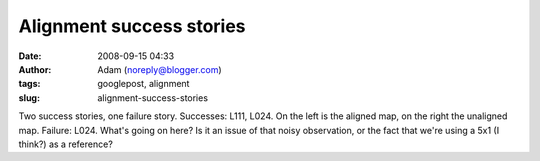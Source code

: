 Alignment success stories
#########################
:date: 2008-09-15 04:33
:author: Adam (noreply@blogger.com)
:tags: googlepost, alignment
:slug: alignment-success-stories

.. image:: http://2.bp.blogspot.com/_lsgW26mWZnU/SM3ki00LXOI/AAAAAAAADYA/5izD0hrve40/s400/l111_align_success.jpg
.. image:: http://4.bp.blogspot.com/_lsgW26mWZnU/SM3krUz_JTI/AAAAAAAADYI/uzayPOqbiss/s400/l024_align_success.jpg
.. image:: http://1.bp.blogspot.com/_lsgW26mWZnU/SM3krkSjAGI/AAAAAAAADYQ/ZOoWxknrDDA/s400/l024_align_failure.jpg
Two success stories, one failure story.
Successes: L111, L024. On the left is the aligned map, on the right the
unaligned map.
Failure: L024. What's going on here? Is it an issue of that noisy
observation, or the fact that we're using a 5x1 (I think?) as a
reference?

.. _|image3|: http://2.bp.blogspot.com/_lsgW26mWZnU/SM3ki00LXOI/AAAAAAAADYA/5izD0hrve40/s1600-h/l111_align_success.jpg
.. _|image4|: http://4.bp.blogspot.com/_lsgW26mWZnU/SM3krUz_JTI/AAAAAAAADYI/uzayPOqbiss/s1600-h/l024_align_success.jpg
.. _|image5|: http://1.bp.blogspot.com/_lsgW26mWZnU/SM3krkSjAGI/AAAAAAAADYQ/ZOoWxknrDDA/s1600-h/l024_align_failure.jpg

